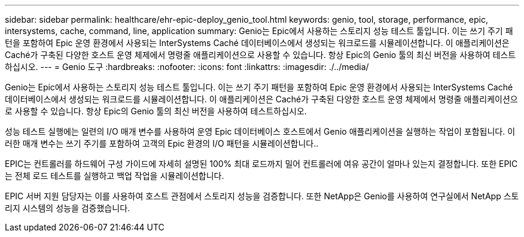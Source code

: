 ---
sidebar: sidebar 
permalink: healthcare/ehr-epic-deploy_genio_tool.html 
keywords: genio, tool, storage, performance, epic, intersystems, cache, command, line, application 
summary: Genio는 Epic에서 사용하는 스토리지 성능 테스트 툴입니다. 이는 쓰기 주기 패턴을 포함하여 Epic 운영 환경에서 사용되는 InterSystems Caché 데이터베이스에서 생성되는 워크로드를 시뮬레이션합니다. 이 애플리케이션은 Caché가 구축된 다양한 호스트 운영 체제에서 명령줄 애플리케이션으로 사용할 수 있습니다. 항상 Epic의 Genio 툴의 최신 버전을 사용하여 테스트하십시오. 
---
= Genio 도구
:hardbreaks:
:nofooter: 
:icons: font
:linkattrs: 
:imagesdir: ./../media/


Genio는 Epic에서 사용하는 스토리지 성능 테스트 툴입니다. 이는 쓰기 주기 패턴을 포함하여 Epic 운영 환경에서 사용되는 InterSystems Caché 데이터베이스에서 생성되는 워크로드를 시뮬레이션합니다. 이 애플리케이션은 Caché가 구축된 다양한 호스트 운영 체제에서 명령줄 애플리케이션으로 사용할 수 있습니다. 항상 Epic의 Genio 툴의 최신 버전을 사용하여 테스트하십시오.

성능 테스트 실행에는 일련의 I/O 매개 변수를 사용하여 운영 Epic 데이터베이스 호스트에서 Genio 애플리케이션을 실행하는 작업이 포함됩니다. 이러한 매개 변수는 쓰기 주기를 포함하여 고객의 Epic 환경의 I/O 패턴을 시뮬레이션합니다..

EPIC는 컨트롤러를 하드웨어 구성 가이드에 자세히 설명된 100% 최대 로드까지 밀어 컨트롤러에 여유 공간이 얼마나 있는지 결정합니다. 또한 EPIC는 전체 로드 테스트를 실행하고 백업 작업을 시뮬레이션합니다.

EPIC 서버 지원 담당자는 이를 사용하여 호스트 관점에서 스토리지 성능을 검증합니다. 또한 NetApp은 Genio를 사용하여 연구실에서 NetApp 스토리지 시스템의 성능을 검증했습니다.
